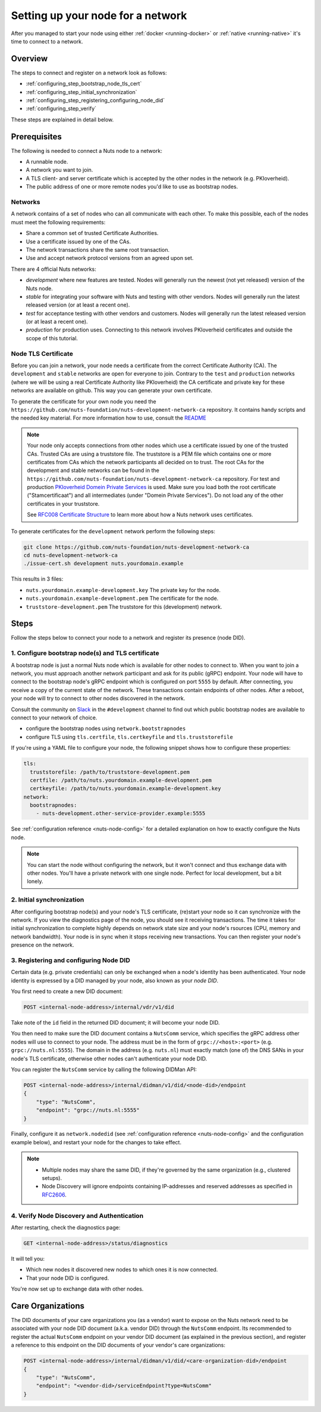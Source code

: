 .. _configure-node:

Setting up your node for a network
##################################

After you managed to start your node using either :ref:`docker <running-docker>` or :ref:`native <running-native>` it's time to connect to a network.

Overview
********

The steps to connect and register on a network look as follows:

- :ref:`configuring_step_bootstrap_node_tls_cert`
- :ref:`configuring_step_initial_synchronization`
- :ref:`configuring_step_registering_configuring_node_did`
- :ref:`configuring_step_verify`

These steps are explained in detail below.

Prerequisites
*************

The following is needed to connect a Nuts node to a network:

- A runnable node.
- A network you want to join.
- A TLS client- and server certificate which is accepted by the other nodes in the network (e.g. PKIoverheid).
- The public address of one or more remote nodes you'd like to use as bootstrap nodes.

Networks
========

A network contains of a set of nodes who can all communicate with each other.
To make this possible, each of the nodes must meet the following requirements:

- Share a common set of trusted Certificate Authorities.
- Use a certificate issued by one of the CAs.
- The network transactions share the same root transaction.
- Use and accept network protocol versions from an agreed upon set.

There are 4 official Nuts networks:

- *development* where new features are tested. Nodes will generally run the newest (not yet released) version of the Nuts node.
- *stable* for integrating your software with Nuts and testing with other vendors. Nodes will generally run the latest released version (or at least a recent one).
- *test* for acceptance testing with other vendors and customers. Nodes will generally run the latest released version (or at least a recent one).
- *production* for production uses. Connecting to this network involves PKIoverheid certificates and outside the scope of this tutorial.

Node TLS Certificate
====================

Before you can join a network, your node needs a certificate from the correct Certificate Authority (CA). The ``development`` and ``stable`` networks are open for everyone to join. Contrary to the ``test`` and ``production`` networks (where we will be using a real Certificate Authority like PKIoverheid) the CA certificate and private key for these networks are available on github. This way you can generate your own certificate.

To generate the certificate for your own node you need the ``https://github.com/nuts-foundation/nuts-development-network-ca`` repository. It contains handy scripts and the needed key material. For more information how to use, consult the `README <https://github.com/nuts-foundation/nuts-development-network-ca/blob/master/README.md>`_

.. note::

    Your node only accepts connections from other nodes which use a certificate issued by one of the trusted CAs. Trusted CAs are using a truststore file. The truststore is a PEM file which contains one or more certificates from CAs which the network participants all decided on to trust.
    The root CAs for the development and stable networks can be found in the ``https://github.com/nuts-foundation/nuts-development-network-ca`` repository.
    For test and production `PKIoverheid Domein Private Services <https://cert.pkioverheid.nl/>`_ is used.
    Make sure you load both the root certificate ("Stamcertificaat") and all intermediates (under "Domein Private Services").
    Do not load any of the other certificates in your truststore.

    See `RFC008 Certificate Structure <https://nuts-foundation.gitbook.io/drafts/rfc/rfc008-certificate-structure>`_ to learn more about how a Nuts network uses certificates.

To generate certificates for the ``development`` network perform the following steps:

.. code-block:: shell

  git clone https://github.com/nuts-foundation/nuts-development-network-ca
  cd nuts-development-network-ca
  ./issue-cert.sh development nuts.yourdomain.example

This results in 3 files:

* ``nuts.yourdomain.example-development.key`` The private key for the node.
* ``nuts.yourdomain.example-development.pem`` The certificate for the node.
* ``truststore-development.pem`` The truststore for this (development) network.

Steps
*****

Follow the steps below to connect your node to a network and register its presence (node DID).

.. _configuring_step_bootstrap_node_tls_cert:

1. Configure bootstrap node(s) and TLS certificate
==================================================

A bootstrap node is just a normal Nuts node which is available for other nodes to connect to.
When you want to join a network, you must approach another network participant and ask for its public (gRPC) endpoint. Your node will have to connect to the bootstrap node's gRPC endpoint which is configured on port ``5555`` by default.
After connecting, you receive a copy of the current state of the network.
These transactions contain endpoints of other nodes. After a reboot, your node will try to connect to other nodes discovered in the network.

Consult the community on `Slack <https://nuts-foundation.slack.com/>`_ in the ``#development`` channel to find out which public bootstrap nodes are available to connect to your network of choice.

- configure the bootstrap nodes using ``network.bootstrapnodes``
- configure TLS using ``tls.certfile``, ``tls.certkeyfile`` and ``tls.truststorefile``

If you're using a YAML file to configure your node, the following snippet shows how to configure these properties:

.. code-block:: yaml

  tls:
    truststorefile: /path/to/truststore-development.pem
    certfile: /path/to/nuts.yourdomain.example-development.pem
    certkeyfile: /path/to/nuts.yourdomain.example-development.key
  network:
    bootstrapnodes:
      - nuts-development.other-service-provider.example:5555

See :ref:`configuration reference <nuts-node-config>` for a detailed explanation on how to exactly configure the Nuts node.

.. note::

    You can start the node without configuring the network, but it won't connect and thus exchange data with other nodes.
    You'll have a private network with one single node. Perfect for local development, but a bit lonely.

.. _configuring_step_initial_synchronization:

2. Initial synchronization
==========================

After configuring bootstrap node(s) and your node's TLS certificate, (re)start your node so it can synchronize with the network.
If you view the diagnostics page of the node, you should see it receiving transactions.
The time it takes for initial synchronization to complete highly depends on network state size and your node's rsources (CPU, memory and network bandwidth).
Your node is in sync when it stops receiving new transactions. You can then register your node's presence on the network.

.. _configuring_step_registering_configuring_node_did:

3. Registering and configuring Node DID
=======================================

Certain data (e.g. private credentials) can only be exchanged when a node's identity has been authenticated.
Your node identity is expressed by a DID managed by your node, also known as your *node DID*.

You first need to create a new DID document:

.. code-block:: text

    POST <internal-node-address>/internal/vdr/v1/did

Take note of the ``id`` field in the returned DID document; it will become your node DID.

You then need to make sure the DID document contains a ``NutsComm`` service,
which specifies the gRPC address other nodes will use to connect to your node.
The address must be in the form of ``grpc://<host>:<port>`` (e.g. ``grpc://nuts.nl:5555``).
The domain in the address (e.g. ``nuts.nl``) must exactly match (one of) the DNS SANs in your node's TLS certificate,
otherwise other nodes can't authenticate your node DID.

You can register the ``NutsComm`` service by calling the following DIDMan API:

.. code-block:: text

    POST <internal-node-address>/internal/didman/v1/did/<node-did>/endpoint
    {
        "type": "NutsComm",
        "endpoint": "grpc://nuts.nl:5555"
    }

Finally, configure it as ``network.nodedid`` (see :ref:`configuration reference <nuts-node-config>` and the configuration example below),
and restart your node for the changes to take effect.

.. note::

    - Multiple nodes may share the same DID, if they're governed by the same organization (e.g., clustered setups).
    - Node Discovery will ignore endpoints containing IP-addresses and reserved addresses as specified in `RFC2606 <https://datatracker.ietf.org/doc/html/rfc2606>`_.

.. _configuring_step_verify:

4. Verify Node Discovery and Authentication
===========================================

After restarting, check the diagnostics page:

.. code-block:: text

    GET <internal-node-address>/status/diagnostics

It will tell you:

- Which new nodes it discovered new nodes to which ones it is now connected.
- That your node DID is configured.

You're now set up to exchange data with other nodes.

Care Organizations
******************

The DID documents of your care organizations you (as a vendor) want to expose on the Nuts network need to be associated
with your node DID document (a.k.a. vendor DID) through the ``NutsComm`` endpoint.
Its recommended to register the actual ``NutsComm`` endpoint on your vendor DID document (as explained in the previous section),
and register a reference to this endpoint on the DID documents of your vendor's care organizations:

.. code-block:: text

    POST <internal-node-address>/internal/didman/v1/did/<care-organization-did>/endpoint
    {
        "type": "NutsComm",
        "endpoint": "<vendor-did>/serviceEndpoint?type=NutsComm"
    }
